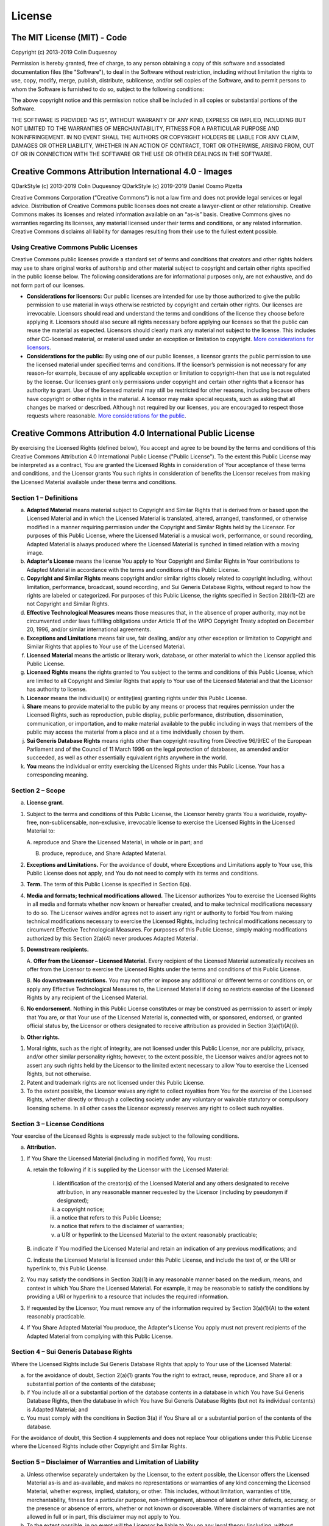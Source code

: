 License
=======

The MIT License (MIT) - Code
----------------------------

Copyright (c) 2013-2019 Colin Duquesnoy

Permission is hereby granted, free of charge, to any person obtaining a
copy of this software and associated documentation files (the
"Software"), to deal in the Software without restriction, including
without limitation the rights to use, copy, modify, merge, publish,
distribute, sublicense, and/or sell copies of the Software, and to
permit persons to whom the Software is furnished to do so, subject to
the following conditions:

The above copyright notice and this permission notice shall be included
in all copies or substantial portions of the Software.

THE SOFTWARE IS PROVIDED "AS IS", WITHOUT WARRANTY OF ANY KIND, EXPRESS
OR IMPLIED, INCLUDING BUT NOT LIMITED TO THE WARRANTIES OF
MERCHANTABILITY, FITNESS FOR A PARTICULAR PURPOSE AND NONINFRINGEMENT.
IN NO EVENT SHALL THE AUTHORS OR COPYRIGHT HOLDERS BE LIABLE FOR ANY
CLAIM, DAMAGES OR OTHER LIABILITY, WHETHER IN AN ACTION OF CONTRACT,
TORT OR OTHERWISE, ARISING FROM, OUT OF OR IN CONNECTION WITH THE
SOFTWARE OR THE USE OR OTHER DEALINGS IN THE SOFTWARE.


Creative Commons Attribution International 4.0 - Images
-------------------------------------------------------

QDarkStyle (c) 2013-2019 Colin Duquesnoy
QDarkStyle (c) 2019-2019 Daniel Cosmo Pizetta

Creative Commons Corporation (“Creative Commons”) is not a law firm and
does not provide legal services or legal advice. Distribution of
Creative Commons public licenses does not create a lawyer-client or
other relationship. Creative Commons makes its licenses and related
information available on an “as-is” basis. Creative Commons gives no
warranties regarding its licenses, any material licensed under their
terms and conditions, or any related information. Creative Commons
disclaims all liability for damages resulting from their use to the
fullest extent possible.

Using Creative Commons Public Licenses
~~~~~~~~~~~~~~~~~~~~~~~~~~~~~~~~~~~~~~

Creative Commons public licenses provide a standard set of terms and
conditions that creators and other rights holders may use to share
original works of authorship and other material subject to copyright and
certain other rights specified in the public license below. The
following considerations are for informational purposes only, are not
exhaustive, and do not form part of our licenses.

-  **Considerations for licensors:** Our public licenses are intended
   for use by those authorized to give the public permission to use
   material in ways otherwise restricted by copyright and certain other
   rights. Our licenses are irrevocable. Licensors should read and
   understand the terms and conditions of the license they choose before
   applying it. Licensors should also secure all rights necessary before
   applying our licenses so that the public can reuse the material as
   expected. Licensors should clearly mark any material not subject to
   the license. This includes other CC-licensed material, or material
   used under an exception or limitation to copyright. `More
   considerations for
   licensors <http://wiki.creativecommons.org/Considerations_for_licensors_and_licensees#Considerations_for_licensors>`__.

-  **Considerations for the public:** By using one of our public
   licenses, a licensor grants the public permission to use the licensed
   material under specified terms and conditions. If the licensor’s
   permission is not necessary for any reason–for example, because of
   any applicable exception or limitation to copyright–then that use is
   not regulated by the license. Our licenses grant only permissions
   under copyright and certain other rights that a licensor has
   authority to grant. Use of the licensed material may still be
   restricted for other reasons, including because others have copyright
   or other rights in the material. A licensor may make special
   requests, such as asking that all changes be marked or described.
   Although not required by our licenses, you are encouraged to respect
   those requests where reasonable. `More considerations for the
   public <http://wiki.creativecommons.org/Considerations_for_licensors_and_licensees#Considerations_for_licensees>`__.


Creative Commons Attribution 4.0 International Public License
-------------------------------------------------------------

By exercising the Licensed Rights (defined below), You accept and agree
to be bound by the terms and conditions of this Creative Commons
Attribution 4.0 International Public License ("Public License"). To the
extent this Public License may be interpreted as a contract, You are
granted the Licensed Rights in consideration of Your acceptance of these
terms and conditions, and the Licensor grants You such rights in
consideration of benefits the Licensor receives from making the Licensed
Material available under these terms and conditions.

Section 1 – Definitions
~~~~~~~~~~~~~~~~~~~~~~~

a. **Adapted Material** means material subject to Copyright and Similar
   Rights that is derived from or based upon the Licensed Material and
   in which the Licensed Material is translated, altered, arranged,
   transformed, or otherwise modified in a manner requiring permission
   under the Copyright and Similar Rights held by the Licensor. For
   purposes of this Public License, where the Licensed Material is a
   musical work, performance, or sound recording, Adapted Material is
   always produced where the Licensed Material is synched in timed
   relation with a moving image.

b. **Adapter's License** means the license You apply to Your Copyright
   and Similar Rights in Your contributions to Adapted Material in
   accordance with the terms and conditions of this Public License.

c. **Copyright and Similar Rights** means copyright and/or similar
   rights closely related to copyright including, without limitation,
   performance, broadcast, sound recording, and Sui Generis Database
   Rights, without regard to how the rights are labeled or categorized.
   For purposes of this Public License, the rights specified in Section
   2(b)(1)-(2) are not Copyright and Similar Rights.

d. **Effective Technological Measures** means those measures that, in
   the absence of proper authority, may not be circumvented under laws
   fulfilling obligations under Article 11 of the WIPO Copyright Treaty
   adopted on December 20, 1996, and/or similar international
   agreements.

e. **Exceptions and Limitations** means fair use, fair dealing, and/or
   any other exception or limitation to Copyright and Similar Rights
   that applies to Your use of the Licensed Material.

f. **Licensed Material** means the artistic or literary work, database,
   or other material to which the Licensor applied this Public License.

g. **Licensed Rights** means the rights granted to You subject to the
   terms and conditions of this Public License, which are limited to all
   Copyright and Similar Rights that apply to Your use of the Licensed
   Material and that the Licensor has authority to license.

h. **Licensor** means the individual(s) or entity(ies) granting rights
   under this Public License.

i. **Share** means to provide material to the public by any means or
   process that requires permission under the Licensed Rights, such as
   reproduction, public display, public performance, distribution,
   dissemination, communication, or importation, and to make material
   available to the public including in ways that members of the public
   may access the material from a place and at a time individually
   chosen by them.

j. **Sui Generis Database Rights** means rights other than copyright
   resulting from Directive 96/9/EC of the European Parliament and of
   the Council of 11 March 1996 on the legal protection of databases, as
   amended and/or succeeded, as well as other essentially equivalent
   rights anywhere in the world.

k. **You** means the individual or entity exercising the Licensed Rights
   under this Public License. Your has a corresponding meaning.

Section 2 – Scope
~~~~~~~~~~~~~~~~~

a. **License grant.**

1. Subject to the terms and conditions of this Public License, the
   Licensor hereby grants You a worldwide, royalty-free,
   non-sublicensable, non-exclusive, irrevocable license to exercise the
   Licensed Rights in the Licensed Material to:

   A. reproduce and Share the Licensed Material, in whole or in part;
   and

   B. produce, reproduce, and Share Adapted Material.

2. **Exceptions and Limitations.** For the avoidance of doubt, where
   Exceptions and Limitations apply to Your use, this Public License
   does not apply, and You do not need to comply with its terms and
   conditions.

3. **Term.** The term of this Public License is specified in Section
   6(a).

4. **Media and formats; technical modifications allowed.** The Licensor
   authorizes You to exercise the Licensed Rights in all media and
   formats whether now known or hereafter created, and to make technical
   modifications necessary to do so. The Licensor waives and/or agrees
   not to assert any right or authority to forbid You from making
   technical modifications necessary to exercise the Licensed Rights,
   including technical modifications necessary to circumvent Effective
   Technological Measures. For purposes of this Public License, simply
   making modifications authorized by this Section 2(a)(4) never
   produces Adapted Material.

5. **Downstream recipients.**

   A. **Offer from the Licensor – Licensed Material.** Every recipient
   of the Licensed Material automatically receives an offer from the
   Licensor to exercise the Licensed Rights under the terms and
   conditions of this Public License.

   B. **No downstream restrictions.** You may not offer or impose any
   additional or different terms or conditions on, or apply any
   Effective Technological Measures to, the Licensed Material if doing
   so restricts exercise of the Licensed Rights by any recipient of the
   Licensed Material.

6. **No endorsement.** Nothing in this Public License constitutes or may
   be construed as permission to assert or imply that You are, or that
   Your use of the Licensed Material is, connected with, or sponsored,
   endorsed, or granted official status by, the Licensor or others
   designated to receive attribution as provided in Section
   3(a)(1)(A)(i).

b. **Other rights.**

1. Moral rights, such as the right of integrity, are not licensed under
   this Public License, nor are publicity, privacy, and/or other similar
   personality rights; however, to the extent possible, the Licensor
   waives and/or agrees not to assert any such rights held by the
   Licensor to the limited extent necessary to allow You to exercise the
   Licensed Rights, but not otherwise.

2. Patent and trademark rights are not licensed under this Public
   License.

3. To the extent possible, the Licensor waives any right to collect
   royalties from You for the exercise of the Licensed Rights, whether
   directly or through a collecting society under any voluntary or
   waivable statutory or compulsory licensing scheme. In all other cases
   the Licensor expressly reserves any right to collect such royalties.

Section 3 – License Conditions
~~~~~~~~~~~~~~~~~~~~~~~~~~~~~~

Your exercise of the Licensed Rights is expressly made subject to the
following conditions.

a. **Attribution.**

1. If You Share the Licensed Material (including in modified form), You
   must:

   A. retain the following if it is supplied by the Licensor with the
   Licensed Material:

        i. identification of the creator(s) of the Licensed Material and any
           others designated to receive attribution, in any reasonable manner
           requested by the Licensor (including by pseudonym if designated);

        ii. a copyright notice;

        iii. a notice that refers to this Public License;

        iv. a notice that refers to the disclaimer of warranties;

        v. a URI or hyperlink to the Licensed Material to the extent reasonably practicable;

   B. indicate if You modified the Licensed Material and retain an
   indication of any previous modifications; and

   C. indicate the Licensed Material is licensed under this Public
   License, and include the text of, or the URI or hyperlink to, this
   Public License.

2. You may satisfy the conditions in Section 3(a)(1) in any reasonable
   manner based on the medium, means, and context in which You Share the
   Licensed Material. For example, it may be reasonable to satisfy the
   conditions by providing a URI or hyperlink to a resource that
   includes the required information.

3. If requested by the Licensor, You must remove any of the information
   required by Section 3(a)(1)(A) to the extent reasonably practicable.

4. If You Share Adapted Material You produce, the Adapter's License You
   apply must not prevent recipients of the Adapted Material from
   complying with this Public License.

Section 4 – Sui Generis Database Rights
~~~~~~~~~~~~~~~~~~~~~~~~~~~~~~~~~~~~~~~

Where the Licensed Rights include Sui Generis Database Rights that apply
to Your use of the Licensed Material:

a. for the avoidance of doubt, Section 2(a)(1) grants You the right to
   extract, reuse, reproduce, and Share all or a substantial portion of
   the contents of the database;

b. if You include all or a substantial portion of the database contents
   in a database in which You have Sui Generis Database Rights, then the
   database in which You have Sui Generis Database Rights (but not its
   individual contents) is Adapted Material; and

c. You must comply with the conditions in Section 3(a) if You Share all
   or a substantial portion of the contents of the database.

For the avoidance of doubt, this Section 4 supplements and does not
replace Your obligations under this Public License where the Licensed
Rights include other Copyright and Similar Rights.

Section 5 – Disclaimer of Warranties and Limitation of Liability
~~~~~~~~~~~~~~~~~~~~~~~~~~~~~~~~~~~~~~~~~~~~~~~~~~~~~~~~~~~~~~~~

a. Unless otherwise separately undertaken by the Licensor, to the
   extent possible, the Licensor offers the Licensed Material as-is and
   as-available, and makes no representations or warranties of any kind
   concerning the Licensed Material, whether express, implied,
   statutory, or other. This includes, without limitation, warranties of
   title, merchantability, fitness for a particular purpose,
   non-infringement, absence of latent or other defects, accuracy, or
   the presence or absence of errors, whether or not known or
   discoverable. Where disclaimers of warranties are not allowed in full
   or in part, this disclaimer may not apply to You.

b. To the extent possible, in no event will the Licensor be liable to
   You on any legal theory (including, without limitation, negligence)
   or otherwise for any direct, special, indirect, incidental,
   consequential, punitive, exemplary, or other losses, costs, expenses,
   or damages arising out of this Public License or use of the Licensed
   Material, even if the Licensor has been advised of the possibility of
   such losses, costs, expenses, or damages. Where a limitation of
   liability is not allowed in full or in part, this limitation may not
   apply to You.

c. The disclaimer of warranties and limitation of liability provided
   above shall be interpreted in a manner that, to the extent possible,
   most closely approximates an absolute disclaimer and waiver of all
   liability.

Section 6 – Term and Termination
~~~~~~~~~~~~~~~~~~~~~~~~~~~~~~~~

a. This Public License applies for the term of the Copyright and Similar
   Rights licensed here. However, if You fail to comply with this Public
   License, then Your rights under this Public License terminate
   automatically.

b. Where Your right to use the Licensed Material has terminated under
   Section 6(a), it reinstates:

1. automatically as of the date the violation is cured, provided it is
   cured within 30 days of Your discovery of the violation; or

2. upon express reinstatement by the Licensor.

For the avoidance of doubt, this Section 6(b) does not affect any right
the Licensor may have to seek remedies for Your violations of this
Public License.

c. For the avoidance of doubt, the Licensor may also offer the Licensed
   Material under separate terms or conditions or stop distributing the
   Licensed Material at any time; however, doing so will not terminate
   this Public License.

d. Sections 1, 5, 6, 7, and 8 survive termination of this Public
   License.

Section 7 – Other Terms and Conditions
~~~~~~~~~~~~~~~~~~~~~~~~~~~~~~~~~~~~~~

a. The Licensor shall not be bound by any additional or different terms
   or conditions communicated by You unless expressly agreed.

b. Any arrangements, understandings, or agreements regarding the
   Licensed Material not stated herein are separate from and independent
   of the terms and conditions of this Public License.

Section 8 – Interpretation
~~~~~~~~~~~~~~~~~~~~~~~~~~

a. For the avoidance of doubt, this Public License does not, and shall
   not be interpreted to, reduce, limit, restrict, or impose conditions
   on any use of the Licensed Material that could lawfully be made
   without permission under this Public License.

b. To the extent possible, if any provision of this Public License is
   deemed unenforceable, it shall be automatically reformed to the
   minimum extent necessary to make it enforceable. If the provision
   cannot be reformed, it shall be severed from this Public License
   without affecting the enforceability of the remaining terms and
   conditions.

c. No term or condition of this Public License will be waived and no
   failure to comply consented to unless expressly agreed to by the
   Licensor.

d. Nothing in this Public License constitutes or may be interpreted as a
   limitation upon, or waiver of, any privileges and immunities that
   apply to the Licensor or You, including from the legal processes of
   any jurisdiction or authority.

    Creative Commons is not a party to its public licenses.
    Notwithstanding, Creative Commons may elect to apply one of its
    public licenses to material it publishes and in those instances will
    be considered the “Licensor.” Except for the limited purpose of
    indicating that material is shared under a Creative Commons public
    license or as otherwise permitted by the Creative Commons policies
    published at
    `creativecommons.org/policies <http://creativecommons.org/policies>`__,
    Creative Commons does not authorize the use of the trademark
    “Creative Commons” or any other trademark or logo of Creative
    Commons without its prior written consent including, without
    limitation, in connection with any unauthorized modifications to any
    of its public licenses or any other arrangements, understandings, or
    agreements concerning use of licensed material. For the avoidance of
    doubt, this paragraph does not form part of the public licenses.

    Creative Commons may be contacted at creativecommons.org